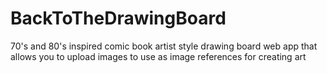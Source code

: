* BackToTheDrawingBoard
70's and 80's inspired comic book artist style drawing board web app that allows you to upload images to use as image references for creating art
